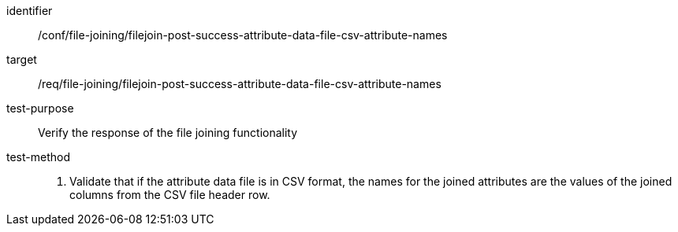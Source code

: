 [[ats_file_joining_filejoin-post-success-attribute-data-file-csv-attribute-names]]
[abstract_test]
====
[%metadata]
identifier:: /conf/file-joining/filejoin-post-success-attribute-data-file-csv-attribute-names
target:: /req/file-joining/filejoin-post-success-attribute-data-file-csv-attribute-names
test-purpose:: Verify the response of the file joining functionality
test-method::
+
--
. Validate that if the attribute data file is in CSV format, the names for the joined attributes are the values of the joined columns from the CSV file header row.
--
====